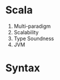 * Scala
1. Multi-paradigm
2. Scalability
3. Type Soundness
4. JVM
* Syntax
#+BEGIN_SRC scala

#+END_SRC

